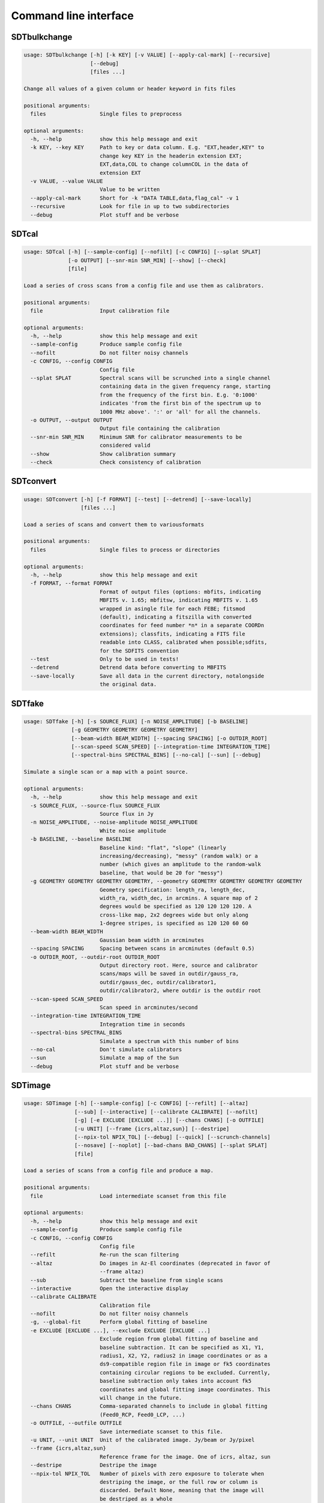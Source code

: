 Command line interface
======================

SDTbulkchange
-------------

.. code-block:: none

    usage: SDTbulkchange [-h] [-k KEY] [-v VALUE] [--apply-cal-mark] [--recursive]
                         [--debug]
                         [files ...]

    Change all values of a given column or header keyword in fits files

    positional arguments:
      files                 Single files to preprocess

    optional arguments:
      -h, --help            show this help message and exit
      -k KEY, --key KEY     Path to key or data column. E.g. "EXT,header,KEY" to
                            change key KEY in the headerin extension EXT;
                            EXT,data,COL to change columnCOL in the data of
                            extension EXT
      -v VALUE, --value VALUE
                            Value to be written
      --apply-cal-mark      Short for -k "DATA TABLE,data,flag_cal" -v 1
      --recursive           Look for file in up to two subdirectories
      --debug               Plot stuff and be verbose


SDTcal
------

.. code-block:: none

    usage: SDTcal [-h] [--sample-config] [--nofilt] [-c CONFIG] [--splat SPLAT]
                  [-o OUTPUT] [--snr-min SNR_MIN] [--show] [--check]
                  [file]

    Load a series of cross scans from a config file and use them as calibrators.

    positional arguments:
      file                  Input calibration file

    optional arguments:
      -h, --help            show this help message and exit
      --sample-config       Produce sample config file
      --nofilt              Do not filter noisy channels
      -c CONFIG, --config CONFIG
                            Config file
      --splat SPLAT         Spectral scans will be scrunched into a single channel
                            containing data in the given frequency range, starting
                            from the frequency of the first bin. E.g. '0:1000'
                            indicates 'from the first bin of the spectrum up to
                            1000 MHz above'. ':' or 'all' for all the channels.
      -o OUTPUT, --output OUTPUT
                            Output file containing the calibration
      --snr-min SNR_MIN     Minimum SNR for calibrator measurements to be
                            considered valid
      --show                Show calibration summary
      --check               Check consistency of calibration


SDTconvert
----------

.. code-block:: none

    usage: SDTconvert [-h] [-f FORMAT] [--test] [--detrend] [--save-locally]
                      [files ...]

    Load a series of scans and convert them to variousformats

    positional arguments:
      files                 Single files to process or directories

    optional arguments:
      -h, --help            show this help message and exit
      -f FORMAT, --format FORMAT
                            Format of output files (options: mbfits, indicating
                            MBFITS v. 1.65; mbfitsw, indicating MBFITS v. 1.65
                            wrapped in asingle file for each FEBE; fitsmod
                            (default), indicating a fitszilla with converted
                            coordinates for feed number *n* in a separate COORDn
                            extensions); classfits, indicating a FITS file
                            readable into CLASS, calibrated when possible;sdfits,
                            for the SDFITS convention
      --test                Only to be used in tests!
      --detrend             Detrend data before converting to MBFITS
      --save-locally        Save all data in the current directory, notalongside
                            the original data.


SDTfake
-------

.. code-block:: none

    usage: SDTfake [-h] [-s SOURCE_FLUX] [-n NOISE_AMPLITUDE] [-b BASELINE]
                   [-g GEOMETRY GEOMETRY GEOMETRY GEOMETRY]
                   [--beam-width BEAM_WIDTH] [--spacing SPACING] [-o OUTDIR_ROOT]
                   [--scan-speed SCAN_SPEED] [--integration-time INTEGRATION_TIME]
                   [--spectral-bins SPECTRAL_BINS] [--no-cal] [--sun] [--debug]

    Simulate a single scan or a map with a point source.

    optional arguments:
      -h, --help            show this help message and exit
      -s SOURCE_FLUX, --source-flux SOURCE_FLUX
                            Source flux in Jy
      -n NOISE_AMPLITUDE, --noise-amplitude NOISE_AMPLITUDE
                            White noise amplitude
      -b BASELINE, --baseline BASELINE
                            Baseline kind: "flat", "slope" (linearly
                            increasing/decreasing), "messy" (random walk) or a
                            number (which gives an amplitude to the random-walk
                            baseline, that would be 20 for "messy")
      -g GEOMETRY GEOMETRY GEOMETRY GEOMETRY, --geometry GEOMETRY GEOMETRY GEOMETRY GEOMETRY
                            Geometry specification: length_ra, length_dec,
                            width_ra, width_dec, in arcmins. A square map of 2
                            degrees would be specified as 120 120 120 120. A
                            cross-like map, 2x2 degrees wide but only along
                            1-degree stripes, is specified as 120 120 60 60
      --beam-width BEAM_WIDTH
                            Gaussian beam width in arcminutes
      --spacing SPACING     Spacing between scans in arcminutes (default 0.5)
      -o OUTDIR_ROOT, --outdir-root OUTDIR_ROOT
                            Output directory root. Here, source and calibrator
                            scans/maps will be saved in outdir/gauss_ra,
                            outdir/gauss_dec, outdir/calibrator1,
                            outdir/calibrator2, where outdir is the outdir root
      --scan-speed SCAN_SPEED
                            Scan speed in arcminutes/second
      --integration-time INTEGRATION_TIME
                            Integration time in seconds
      --spectral-bins SPECTRAL_BINS
                            Simulate a spectrum with this number of bins
      --no-cal              Don't simulate calibrators
      --sun                 Simulate a map of the Sun
      --debug               Plot stuff and be verbose


SDTimage
--------

.. code-block:: none

    usage: SDTimage [-h] [--sample-config] [-c CONFIG] [--refilt] [--altaz]
                    [--sub] [--interactive] [--calibrate CALIBRATE] [--nofilt]
                    [-g] [-e EXCLUDE [EXCLUDE ...]] [--chans CHANS] [-o OUTFILE]
                    [-u UNIT] [--frame {icrs,altaz,sun}] [--destripe]
                    [--npix-tol NPIX_TOL] [--debug] [--quick] [--scrunch-channels]
                    [--nosave] [--noplot] [--bad-chans BAD_CHANS] [--splat SPLAT]
                    [file]

    Load a series of scans from a config file and produce a map.

    positional arguments:
      file                  Load intermediate scanset from this file

    optional arguments:
      -h, --help            show this help message and exit
      --sample-config       Produce sample config file
      -c CONFIG, --config CONFIG
                            Config file
      --refilt              Re-run the scan filtering
      --altaz               Do images in Az-El coordinates (deprecated in favor of
                            --frame altaz)
      --sub                 Subtract the baseline from single scans
      --interactive         Open the interactive display
      --calibrate CALIBRATE
                            Calibration file
      --nofilt              Do not filter noisy channels
      -g, --global-fit      Perform global fitting of baseline
      -e EXCLUDE [EXCLUDE ...], --exclude EXCLUDE [EXCLUDE ...]
                            Exclude region from global fitting of baseline and
                            baseline subtraction. It can be specified as X1, Y1,
                            radius1, X2, Y2, radius2 in image coordinates or as a
                            ds9-compatible region file in image or fk5 coordinates
                            containing circular regions to be excluded. Currently,
                            baseline subtraction only takes into account fk5
                            coordinates and global fitting image coordinates. This
                            will change in the future.
      --chans CHANS         Comma-separated channels to include in global fitting
                            (Feed0_RCP, Feed0_LCP, ...)
      -o OUTFILE, --outfile OUTFILE
                            Save intermediate scanset to this file.
      -u UNIT, --unit UNIT  Unit of the calibrated image. Jy/beam or Jy/pixel
      --frame {icrs,altaz,sun}
                            Reference frame for the image. One of icrs, altaz, sun
      --destripe            Destripe the image
      --npix-tol NPIX_TOL   Number of pixels with zero exposure to tolerate when
                            destriping the image, or the full row or column is
                            discarded. Default None, meaning that the image will
                            be destriped as a whole
      --debug               Plot stuff and be verbose
      --quick               Calibrate after image creation, for speed (bad when
                            calibration depends on elevation)
      --scrunch-channels    Sum all the images from the single channels into one.
      --nosave              Do not save the hdf5 intermediate files whenloading
                            subscans.
      --noplot              Do not produce diagnostic plots for data processing
      --bad-chans BAD_CHANS
                            Channels to be discarded when scrunching, separated by
                            a comma (e.g. --bad-chans Feed2_RCP,Feed3_RCP )
      --splat SPLAT         Spectral scans will be scrunched into a single channel
                            containing data in the given frequency range, starting
                            from the frequency of the first bin. E.g. '0:1000'
                            indicates 'from the first bin of the spectrum up to
                            1000 MHz above'. ':' or 'all' for all the channels.


SDTinspect
----------

.. code-block:: none

    usage: SDTinspect [-h] [-g GROUP_BY [GROUP_BY ...]] [--options OPTIONS] [-d]
                      [--only-after ONLY_AFTER] [--only-before ONLY_BEFORE]
                      directories [directories ...]

    From a given list of directories, read the relevant information and link
    observations to calibrators. A single file is read for each directory.

    positional arguments:
      directories           Directories to inspect

    optional arguments:
      -h, --help            show this help message and exit
      -g GROUP_BY [GROUP_BY ...], --group-by GROUP_BY [GROUP_BY ...]
      --options OPTIONS     Options to be written in config files; they have to be
                            specified as a string defining a dictionary. For
                            example,'{"pixel_size": 0.6, "noise_threshold": 5}'
      -d, --dump-config-files
      --only-after ONLY_AFTER
                            Only after a certain date and time, e.g. ``--only-
                            after 20150510-111020`` to indicate scans done after
                            11:10:20 UTC on May 10th, 2015
      --only-before ONLY_BEFORE
                            Only before a certain date and time, e.g. ``--only-
                            before 20150510-111020`` to indicate scans done before
                            11:10:20 UTC, May 10th, 2015


SDTlcurve
---------

.. code-block:: none

    usage: SDTlcurve [-h] [-s SOURCE [SOURCE ...]] [--sample-config] [--nofilt]
                     [-c CONFIG] [--splat SPLAT] [-o OUTPUT]
                     [file]

    Load a series of cross scans from a config file and obtain a calibrated curve.

    positional arguments:
      file                  Input calibration file

    optional arguments:
      -h, --help            show this help message and exit
      -s SOURCE [SOURCE ...], --source SOURCE [SOURCE ...]
                            Source or list of sources
      --sample-config       Produce sample config file
      --nofilt              Do not filter noisy channels
      -c CONFIG, --config CONFIG
                            Config file
      --splat SPLAT         Spectral scans will be scrunched into a single channel
                            containing data in the given frequency range, starting
                            from the frequency of the first bin. E.g. '0:1000'
                            indicates 'from the first bin of the spectrum up to
                            1000 MHz above'. ':' or 'all' for all the channels.
      -o OUTPUT, --output OUTPUT
                            Output file containing the calibration


SDTmonitor
----------

.. code-block:: none

    usage: SDTmonitor [-h] [-c CONFIG] [--polling] [-p PORT] [-v] [-w WORKERS]
                      directories [directories ...]

    Run the SRT quicklook in a given directory.

    positional arguments:
      directories           Directories to monitor

    optional arguments:
      -h, --help            show this help message and exit
      -c CONFIG, --config CONFIG
                            Configuration file
      --polling             Use a platform-independent, polling watchdog
      -p PORT, --port PORT  The port on which the server will be listening
      -v, --verbosity       Set the verbosity level
      -w WORKERS, --workers WORKERS
                            The maximum number of worker processes to spawn


SDTopacity
----------

.. code-block:: none

    usage: SDTopacity [-h] [--tatm TATM] [--tau0 TAU0] [--t0 T0] files [files ...]

    Calculate opacity from a skydip scan and plot the fit results

    positional arguments:
      files        File to inspect

    optional arguments:
      -h, --help   show this help message and exit
      --tatm TATM  Atmospheric temperature
      --tau0 TAU0  Initial value for tau (to be fit)
      --t0 T0      Initial value for Tsys (to be fitted)


SDTparselog
-----------

.. code-block:: none

    usage: SDTparselog [-h] [--to-csv] [--list-calon] [files ...]

    Read ACS logs and return useful information

    positional arguments:
      files         Single files to preprocess

    optional arguments:
      -h, --help    show this help message and exit
      --to-csv      Save a CSV file with the results
      --list-calon  List files with calibration mark on


SDTpreprocess
-------------

.. code-block:: none

    usage: SDTpreprocess [-h] [-c CONFIG] [--sub] [--interactive] [--nofilt]
                         [--debug] [--plot] [--nosave] [--splat SPLAT]
                         [-e EXCLUDE [EXCLUDE ...]]
                         [files ...]

    Load a series of scans from a config file and preprocess them, or preprocess a
    single scan.

    positional arguments:
      files                 Single files to preprocess

    optional arguments:
      -h, --help            show this help message and exit
      -c CONFIG, --config CONFIG
                            Config file
      --sub                 Subtract the baseline from single scans
      --interactive         Open the interactive display for each scan
      --nofilt              Do not filter noisy channels
      --debug               Be verbose
      --plot                Plot stuff
      --nosave              Do not save the hdf5 intermediate files whenloading
                            subscans.
      --splat SPLAT         Spectral scans will be scrunched into a single channel
                            containing data in the given frequency range, starting
                            from the frequency of the first bin. E.g. '0:1000'
                            indicates 'from the first bin of the spectrum up to
                            1000 MHz above'. ':' or 'all' for all the channels.
      -e EXCLUDE [EXCLUDE ...], --exclude EXCLUDE [EXCLUDE ...]
                            Exclude region from global fitting of baseline and
                            baseline subtraction. It can be specified as X1, Y1,
                            radius1, X2, Y2, radius2 in image coordinates or as a
                            ds9-compatible region file in image or fk5 coordinates
                            containing circular regions to be excluded. Currently,
                            baseline subtraction only takes into account fk5
                            coordinates and global fitting image coordinates. This
                            will change in the future.


